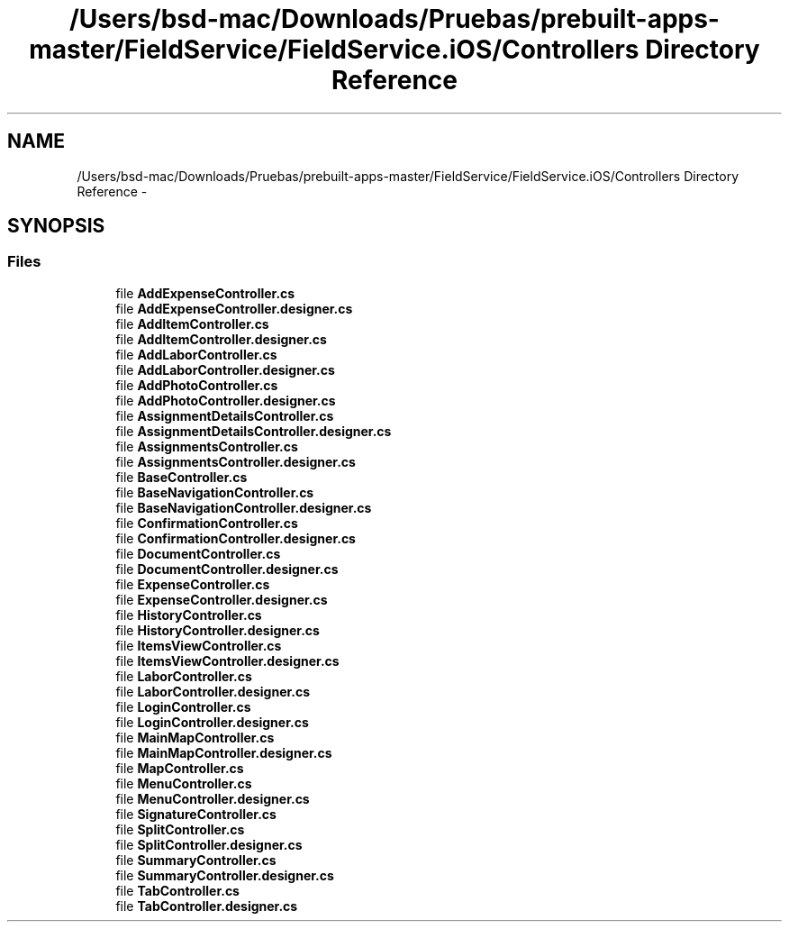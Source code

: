 .TH "/Users/bsd-mac/Downloads/Pruebas/prebuilt-apps-master/FieldService/FieldService.iOS/Controllers Directory Reference" 3 "Tue Jul 1 2014" "My Project" \" -*- nroff -*-
.ad l
.nh
.SH NAME
/Users/bsd-mac/Downloads/Pruebas/prebuilt-apps-master/FieldService/FieldService.iOS/Controllers Directory Reference \- 
.SH SYNOPSIS
.br
.PP
.SS "Files"

.in +1c
.ti -1c
.RI "file \fBAddExpenseController\&.cs\fP"
.br
.ti -1c
.RI "file \fBAddExpenseController\&.designer\&.cs\fP"
.br
.ti -1c
.RI "file \fBAddItemController\&.cs\fP"
.br
.ti -1c
.RI "file \fBAddItemController\&.designer\&.cs\fP"
.br
.ti -1c
.RI "file \fBAddLaborController\&.cs\fP"
.br
.ti -1c
.RI "file \fBAddLaborController\&.designer\&.cs\fP"
.br
.ti -1c
.RI "file \fBAddPhotoController\&.cs\fP"
.br
.ti -1c
.RI "file \fBAddPhotoController\&.designer\&.cs\fP"
.br
.ti -1c
.RI "file \fBAssignmentDetailsController\&.cs\fP"
.br
.ti -1c
.RI "file \fBAssignmentDetailsController\&.designer\&.cs\fP"
.br
.ti -1c
.RI "file \fBAssignmentsController\&.cs\fP"
.br
.ti -1c
.RI "file \fBAssignmentsController\&.designer\&.cs\fP"
.br
.ti -1c
.RI "file \fBBaseController\&.cs\fP"
.br
.ti -1c
.RI "file \fBBaseNavigationController\&.cs\fP"
.br
.ti -1c
.RI "file \fBBaseNavigationController\&.designer\&.cs\fP"
.br
.ti -1c
.RI "file \fBConfirmationController\&.cs\fP"
.br
.ti -1c
.RI "file \fBConfirmationController\&.designer\&.cs\fP"
.br
.ti -1c
.RI "file \fBDocumentController\&.cs\fP"
.br
.ti -1c
.RI "file \fBDocumentController\&.designer\&.cs\fP"
.br
.ti -1c
.RI "file \fBExpenseController\&.cs\fP"
.br
.ti -1c
.RI "file \fBExpenseController\&.designer\&.cs\fP"
.br
.ti -1c
.RI "file \fBHistoryController\&.cs\fP"
.br
.ti -1c
.RI "file \fBHistoryController\&.designer\&.cs\fP"
.br
.ti -1c
.RI "file \fBItemsViewController\&.cs\fP"
.br
.ti -1c
.RI "file \fBItemsViewController\&.designer\&.cs\fP"
.br
.ti -1c
.RI "file \fBLaborController\&.cs\fP"
.br
.ti -1c
.RI "file \fBLaborController\&.designer\&.cs\fP"
.br
.ti -1c
.RI "file \fBLoginController\&.cs\fP"
.br
.ti -1c
.RI "file \fBLoginController\&.designer\&.cs\fP"
.br
.ti -1c
.RI "file \fBMainMapController\&.cs\fP"
.br
.ti -1c
.RI "file \fBMainMapController\&.designer\&.cs\fP"
.br
.ti -1c
.RI "file \fBMapController\&.cs\fP"
.br
.ti -1c
.RI "file \fBMenuController\&.cs\fP"
.br
.ti -1c
.RI "file \fBMenuController\&.designer\&.cs\fP"
.br
.ti -1c
.RI "file \fBSignatureController\&.cs\fP"
.br
.ti -1c
.RI "file \fBSplitController\&.cs\fP"
.br
.ti -1c
.RI "file \fBSplitController\&.designer\&.cs\fP"
.br
.ti -1c
.RI "file \fBSummaryController\&.cs\fP"
.br
.ti -1c
.RI "file \fBSummaryController\&.designer\&.cs\fP"
.br
.ti -1c
.RI "file \fBTabController\&.cs\fP"
.br
.ti -1c
.RI "file \fBTabController\&.designer\&.cs\fP"
.br
.in -1c
